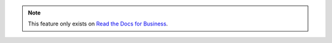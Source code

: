 .. note::
    This feature only exists on `Read the Docs for Business <https://readthedocs.com/>`_.
